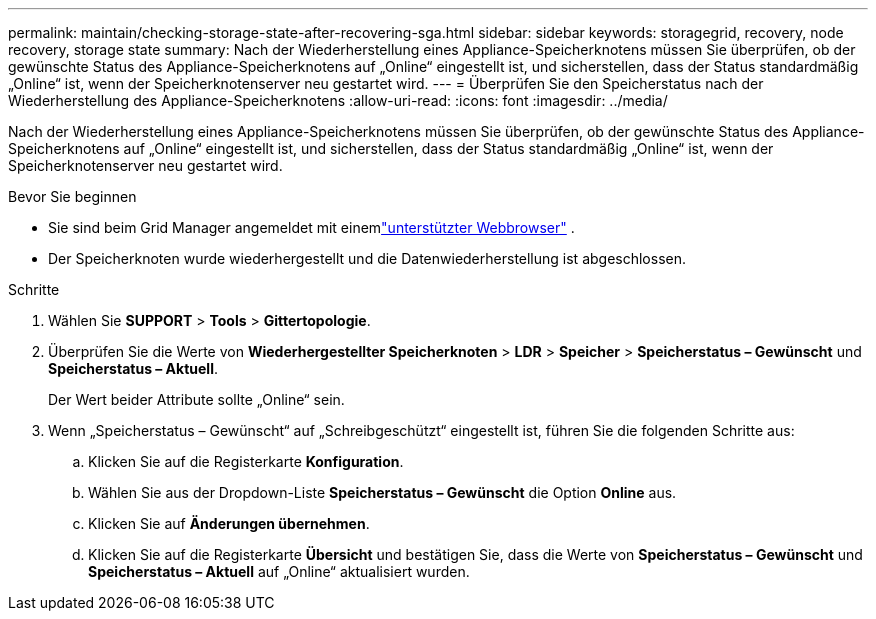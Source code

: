 ---
permalink: maintain/checking-storage-state-after-recovering-sga.html 
sidebar: sidebar 
keywords: storagegrid, recovery, node recovery, storage state 
summary: Nach der Wiederherstellung eines Appliance-Speicherknotens müssen Sie überprüfen, ob der gewünschte Status des Appliance-Speicherknotens auf „Online“ eingestellt ist, und sicherstellen, dass der Status standardmäßig „Online“ ist, wenn der Speicherknotenserver neu gestartet wird. 
---
= Überprüfen Sie den Speicherstatus nach der Wiederherstellung des Appliance-Speicherknotens
:allow-uri-read: 
:icons: font
:imagesdir: ../media/


[role="lead"]
Nach der Wiederherstellung eines Appliance-Speicherknotens müssen Sie überprüfen, ob der gewünschte Status des Appliance-Speicherknotens auf „Online“ eingestellt ist, und sicherstellen, dass der Status standardmäßig „Online“ ist, wenn der Speicherknotenserver neu gestartet wird.

.Bevor Sie beginnen
* Sie sind beim Grid Manager angemeldet mit einemlink:../admin/web-browser-requirements.html["unterstützter Webbrowser"] .
* Der Speicherknoten wurde wiederhergestellt und die Datenwiederherstellung ist abgeschlossen.


.Schritte
. Wählen Sie *SUPPORT* > *Tools* > *Gittertopologie*.
. Überprüfen Sie die Werte von *Wiederhergestellter Speicherknoten* > *LDR* > *Speicher* > *Speicherstatus – Gewünscht* und *Speicherstatus – Aktuell*.
+
Der Wert beider Attribute sollte „Online“ sein.

. Wenn „Speicherstatus – Gewünscht“ auf „Schreibgeschützt“ eingestellt ist, führen Sie die folgenden Schritte aus:
+
.. Klicken Sie auf die Registerkarte *Konfiguration*.
.. Wählen Sie aus der Dropdown-Liste *Speicherstatus – Gewünscht* die Option *Online* aus.
.. Klicken Sie auf *Änderungen übernehmen*.
.. Klicken Sie auf die Registerkarte *Übersicht* und bestätigen Sie, dass die Werte von *Speicherstatus – Gewünscht* und *Speicherstatus – Aktuell* auf „Online“ aktualisiert wurden.



